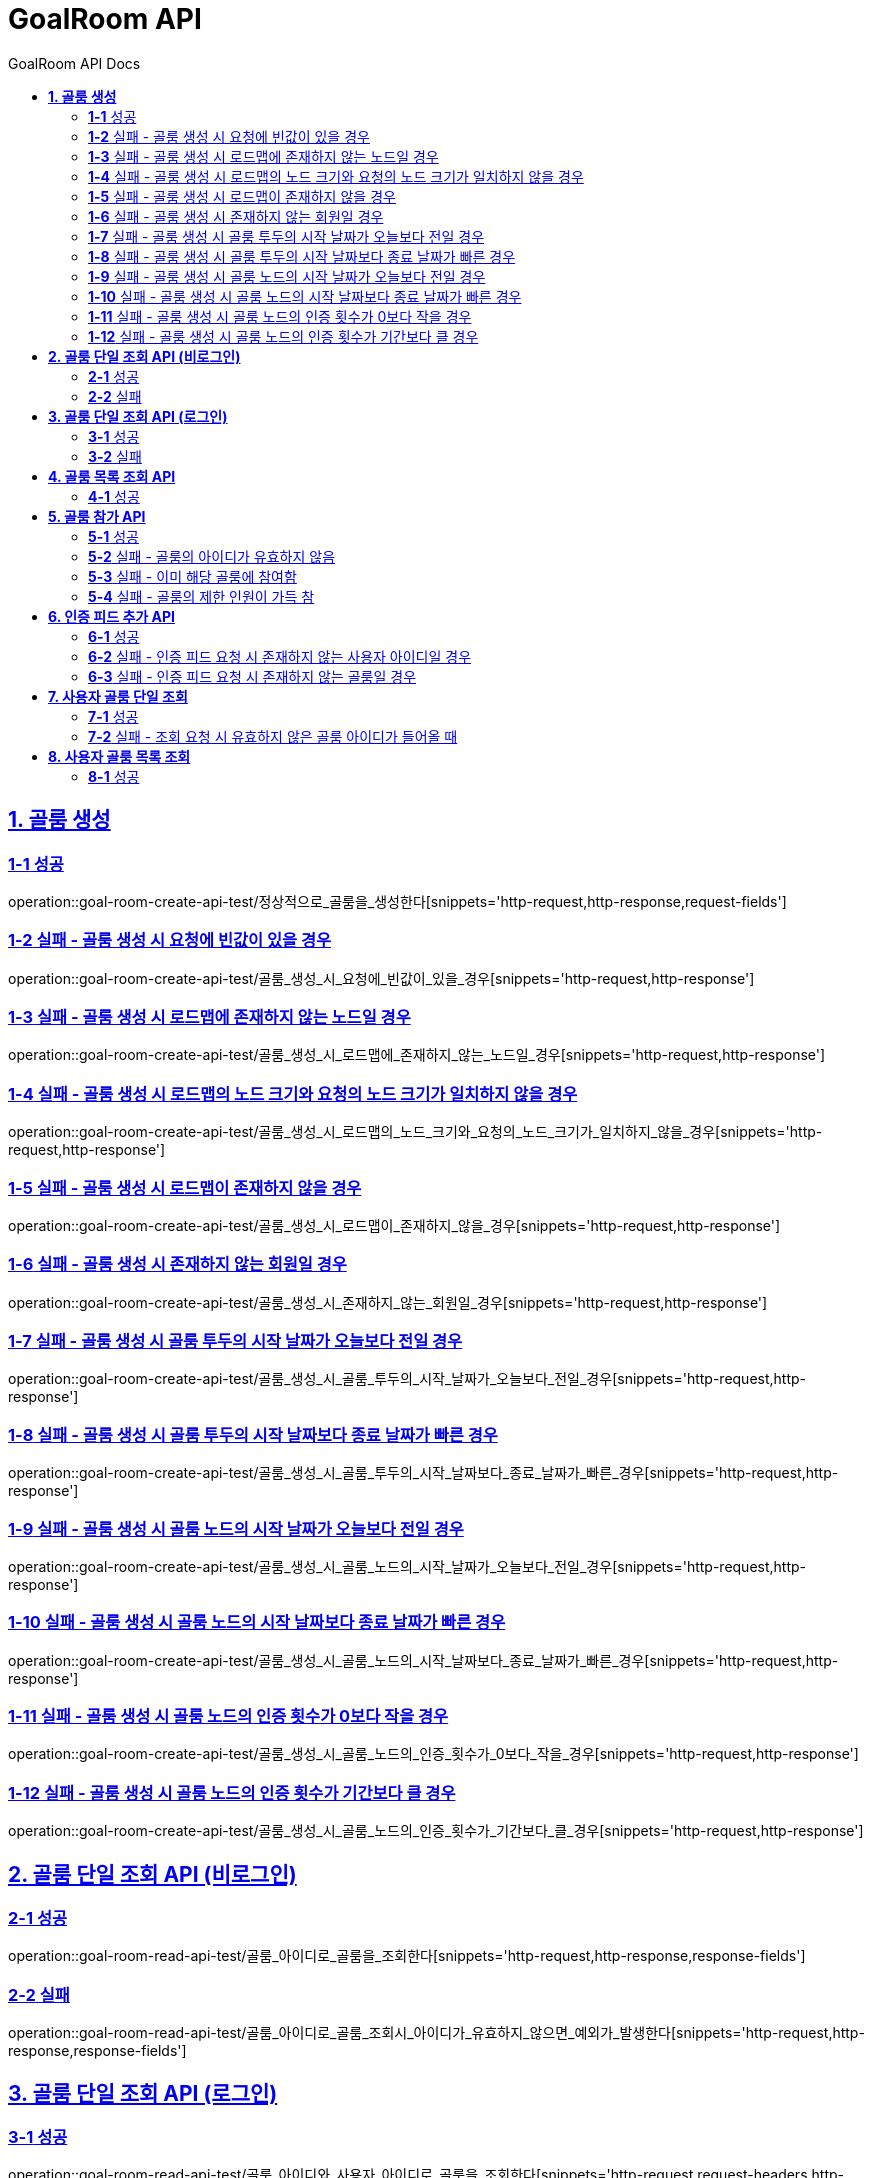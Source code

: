 = GoalRoom API
:toc-title: GoalRoom API Docs
:doctype: book
:icons: font
:source-highlighter: highlightjs
:toc: left
:toc-title: GoalRoom API Docs
:toclevels: 2
:sectlinks:
ifndef::snippets[]
:snippets: ../../../build/generated-snippets
endif::[]
ifndef::page[]
:page: src/docs/asciidoc
endif::[]


[[골룸생성-API]]
== *1. 골룸 생성*

=== *1-1* 성공

operation::goal-room-create-api-test/정상적으로_골룸을_생성한다[snippets='http-request,http-response,request-fields']

=== *1-2* 실패 - 골룸 생성 시 요청에 빈값이 있을 경우

operation::goal-room-create-api-test/골룸_생성_시_요청에_빈값이_있을_경우[snippets='http-request,http-response']

=== *1-3* 실패 - 골룸 생성 시 로드맵에 존재하지 않는 노드일 경우

operation::goal-room-create-api-test/골룸_생성_시_로드맵에_존재하지_않는_노드일_경우[snippets='http-request,http-response']

=== *1-4* 실패 - 골룸 생성 시 로드맵의 노드 크기와 요청의 노드 크기가 일치하지 않을 경우

operation::goal-room-create-api-test/골룸_생성_시_로드맵의_노드_크기와_요청의_노드_크기가_일치하지_않을_경우[snippets='http-request,http-response']

=== *1-5* 실패 - 골룸 생성 시 로드맵이 존재하지 않을 경우

operation::goal-room-create-api-test/골룸_생성_시_로드맵이_존재하지_않을_경우[snippets='http-request,http-response']

=== *1-6* 실패 - 골룸 생성 시 존재하지 않는 회원일 경우

operation::goal-room-create-api-test/골룸_생성_시_존재하지_않는_회원일_경우[snippets='http-request,http-response']

=== *1-7* 실패 - 골룸 생성 시 골룸 투두의 시작 날짜가 오늘보다 전일 경우

operation::goal-room-create-api-test/골룸_생성_시_골룸_투두의_시작_날짜가_오늘보다_전일_경우[snippets='http-request,http-response']

=== *1-8* 실패 - 골룸 생성 시 골룸 투두의 시작 날짜보다 종료 날짜가 빠른 경우

operation::goal-room-create-api-test/골룸_생성_시_골룸_투두의_시작_날짜보다_종료_날짜가_빠른_경우[snippets='http-request,http-response']

=== *1-9* 실패 - 골룸 생성 시 골룸 노드의 시작 날짜가 오늘보다 전일 경우

operation::goal-room-create-api-test/골룸_생성_시_골룸_노드의_시작_날짜가_오늘보다_전일_경우[snippets='http-request,http-response']

=== *1-10* 실패 - 골룸 생성 시 골룸 노드의 시작 날짜보다 종료 날짜가 빠른 경우

operation::goal-room-create-api-test/골룸_생성_시_골룸_노드의_시작_날짜보다_종료_날짜가_빠른_경우[snippets='http-request,http-response']

=== *1-11* 실패 - 골룸 생성 시 골룸 노드의 인증 횟수가 0보다 작을 경우

operation::goal-room-create-api-test/골룸_생성_시_골룸_노드의_인증_횟수가_0보다_작을_경우[snippets='http-request,http-response']

=== *1-12* 실패 - 골룸 생성 시 골룸 노드의 인증 횟수가 기간보다 클 경우

operation::goal-room-create-api-test/골룸_생성_시_골룸_노드의_인증_횟수가_기간보다_클_경우[snippets='http-request,http-response']

[[골룸단일조회-API]]
== *2. 골룸 단일 조회 API (비로그인)*

=== *2-1* 성공

operation::goal-room-read-api-test/골룸_아이디로_골룸을_조회한다[snippets='http-request,http-response,response-fields']

=== *2-2* 실패

operation::goal-room-read-api-test/골룸_아이디로_골룸_조회시_아이디가_유효하지_않으면_예외가_발생한다[snippets='http-request,http-response,response-fields']

== *3. 골룸 단일 조회 API (로그인)*

=== *3-1* 성공

operation::goal-room-read-api-test/골룸_아이디와_사용자_아이디로_골룸을_조회한다[snippets='http-request,request-headers,http-response,response-fields']

=== *3-2* 실패

operation::goal-room-read-api-test/골룸_아이디와_사용자_아이디로_골룸_조회시_골룸_아이디가_유효하지_않으면_예외_발생[snippets='http-request,request-headers,http-response,response-fields']

[[골룸목록조회-API]]
== *4. 골룸 목록 조회 API*

=== *4-1* 성공

operation::goal-room-read-api-test/골룸_목록을_조건에_따라_조회한다[snippets='http-request,query-parameters,http-response,response-fields']

[[골룸참가-API]]
== *5. 골룸 참가 API*

=== *5-1* 성공

operation::goal-room-create-api-test/골룸_참가_요청을_성공한다[snippets='http-request,http-response,request-headers,path-parameters']

=== *5-2* 실패 - 골룸의 아이디가 유효하지 않음

operation::goal-room-create-api-test/존재하지_않는_골룸에_대한_참가_요청은_실패한다[snippets='http-request,http-response,request-headers,path-parameters,response-fields']

=== *5-3* 실패 - 이미 해당 골룸에 참여함

operation::goal-room-create-api-test/이미_참여한_골룸에_대한_참가_요청은_실패한다[snippets='http-request,http-response,request-headers,path-parameters,response-fields']

=== *5-4* 실패 - 골룸의 제한 인원이 가득 참

operation::goal-room-create-api-test/제한_인원이_가득_찬_골룸에_대한_참가_요청은_실패한다[snippets='http-request,http-response,request-headers,path-parameters,response-fields']

== *6. 인증 피드 추가 API*

=== *6-1* 성공

operation::goal-room-create-api-test/인증_피드_등록_요청을_보낸다[snippets='http-request,http-response,request-headers,path-parameters,request-parts,form-parameters,response-headers']

=== *6-2* 실패 - 인증 피드 요청 시 존재하지 않는 사용자 아이디일 경우

operation::goal-room-create-api-test/인증_피드_등록_요청시_멤버가_존재하지_않을_경우_예외를_반환한다[snippets='http-request,http-response,request-headers,path-parameters,request-parts,response-fields']

=== *6-3* 실패 - 인증 피드 요청 시 존재하지 않는 골룸일 경우

operation::goal-room-create-api-test/인증_피드_등록_요청시_로드맵이_존재하지_않을_경우_예외를_반환한다[snippets='http-request,http-response,request-headers,path-parameters,request-parts,response-fields']

[[사용자골룸단일조회-API]]
== *7. 사용자 골룸 단일 조회*

=== *7-1* 성공

operation::goal-room-read-api-test/사용자_단일_골룸을_조회한다[snippets='http-request,http-response,request-headers,path-parameters,response-fields']

=== *7-2* 실패 - 조회 요청 시 유효하지 않은 골룸 아이디가 들어올 때

operation::goal-room-read-api-test/사용자_골룸_조회_시_유효하지_않은_골룸_아이디를_보내면_예외가_발생한다[snippets='http-request,http-response,request-headers,path-parameters,response-fields']

[[사용자골룸목록조회-API]]
== *8. 사용자 골룸 목록 조회*

=== *8-1* 성공

operation::goal-room-read-api-test/사용자_참가_골룸_목록을_조회한다[snippets='http-request,http-response,request-headers,query-parameters,response-fields']